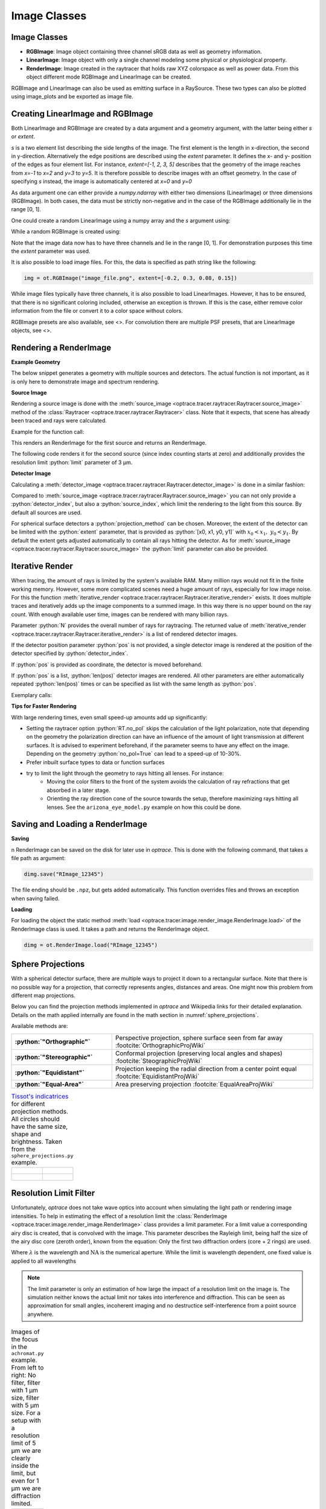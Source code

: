 .. _usage_image:

Image Classes
---------------------------------


.. role:: python(code)
  :language: python
  :class: highlight


.. testsetup:: *

   import optrace as ot
   ot.global_options.show_progressbar = False


Image Classes
______________


* **RGBImage**: Image object containing three channel sRGB data as well as geometry information. 
* **LinearImage**: Image object with only a single channel modeling some physical or physiological property. 
* **RenderImage**: Image created in the raytracer that holds raw XYZ colorspace as well as power data. 
  From this object different mode RGBImage and LinearImage can be created.

RGBImage and LinearImage can also be used as emitting surface in a RaySource.
These two types can also be plotted using image_plots and be exported as image file.


Creating LinearImage and RGBImage
_____________________________________


Both LinearImage and RGBImage are created by a data argument and a geometry argument, with the latter being either `s` or `extent`.

`s` is a two element list describing the side lengths of the image. The first element is the length in x-direction, the second in y-direction.
Alternatively the edge positions are described using the `extent` parameter.
It defines the x- and y- position of the edges as four element list.
For instance, `extent=[-1, 2, 3, 5]` describes that the geometry of the image reaches from `x=-1` to `x=2` and `y=3` to `y=5`.
It is therefore possible to describe images with an offset geometry.
In the case of specifying `s` instead, the image is automatically centered at `x=0` and `y=0`

As data argument one can either provide a `numpy.ndarray` with either two dimensions (LinearImage) or three dimensions (RGBImage).
In both cases, the data must be strictly non-negative and in the case of the RGBImage additionally lie in the range [0, 1].

One could create a random LinearImage using a numpy array and the `s` argument using:

.. testcode::
  
   import numpy as np

   img_data = np.random.uniform(0, 6, (200, 200))

   img = ot.LinearImage(img_data, s=[0.1, 0.08])


While a random RGBImage is created using:

.. testcode::
  
   import numpy as np

   img_data = np.random.uniform(0, 1, (200, 200, 3))

   img = ot.RGBImage(img_data, extent=[-0.2, 0.3, 0.08, 0.15])

Note that the image data now has to have three channels and lie in the range [0, 1].
For demonstration purposes this time the `extent` parameter was used.

It is also possible to load image files.
For this, the data is specified as path string like the following:

.. code-block:: python

   img = ot.RGBImage("image_file.png", extent=[-0.2, 0.3, 0.08, 0.15])


While image files typically have three channels, it is also possible to load LinearImages.
However, it has to be ensured, that there is no significant coloring included, otherwise an exception is thrown.
If this is the case, either remove color information from the file or convert it to a color space without colors.


RGBImage presets are also available, see <>.
For convolution there are multiple PSF presets, that are LinearImage objects, see <>.

.. _rimage_rendering:


Rendering a RenderImage
_____________________________________

**Example Geometry**

The below snippet generates a geometry with multiple sources and detectors. The actual function is not important, as it is only here to demonstrate image and spectrum rendering.

.. testcode::

    # make raytracer
    RT = ot.Raytracer(outline=[-5, 5, -5, 5, -5, 60])

    # add Raysources
    RSS = ot.CircularSurface(r=1)
    RS = ot.RaySource(RSS, divergence="None", spectrum=ot.presets.light_spectrum.FDC,
                      pos=[0, 0, 0], s=[0, 0, 1], polarization="y")
    RT.add(RS)

    RSS2 = ot.CircularSurface(r=1)
    RS2 = ot.RaySource(RSS2, divergence="None", s=[0, 0, 1], spectrum=ot.presets.light_spectrum.d65,
                       pos=[0, 1, -3], polarization="Constant", pol_angle=25, power=2)
    RT.add(RS2)

    # add Lens 1
    front = ot.ConicSurface(r=3, R=10, k=-0.444)
    back = ot.ConicSurface(r=3, R=-10, k=-7.25)
    nL1 = ot.RefractionIndex("Cauchy", coeff=[1.49, 0.00354, 0, 0])
    L1 = ot.Lens(front, back, de=0.1, pos=[0, 0, 10], n=nL1)
    RT.add(L1)

    # add Detector 1
    Det = ot.Detector(ot.RectangularSurface(dim=[2, 2]), pos=[0, 0, 0])
    RT.add(Det)

    # add Detector 2
    Det2 = ot.Detector(ot.SphericalSurface(R=-1.1, r=1), pos=[0, 0, 40])
    RT.add(Det2)

    # trace the geometry
    RT.trace(1000000)

**Source Image**

Rendering a source image is done with the :meth:`source_image <optrace.tracer.raytracer.Raytracer.source_image>` method of the :class:`Raytracer <optrace.tracer.raytracer.Raytracer>` class. Note that it expects, that scene has already been traced and rays were calculated.

Example for the function call:

.. testcode::

   simg = RT.source_image()

This renders an RenderImage for the first source and returns an RenderImage.

The following code renders it for the second source (since index counting starts at zero) and additionally provides the resolution limit :python:`limit` parameter of 3 µm.

.. testcode::

   simg = RT.source_image(source_index=0, limit=3)


**Detector Image**

Calculating a :meth:`detector_image <optrace.tracer.raytracer.Raytracer.detector_image>` is done in a similar fashion:

.. testcode::

   dimg = RT.detector_image()

Compared to :meth:`source_image <optrace.tracer.raytracer.Raytracer.source_image>` you can not only provide a :python:`detector_index`, but also a :python:`source_index`, which limit the rendering to the light from this source. By default all sources are used.

.. testcode::

   dimg = RT.detector_image(detector_index=0, source_index=1)

For spherical surface detectors a :python:`projection_method` can be chosen. Moreover, the extent of the detector can be limited with the :python:`extent` parameter, that is provided as :python:`[x0, x1, y0, y1]` with :math:`x_0 < x_1, ~ y_0 < y_1`. By default the extent gets adjusted automatically to contain all rays hitting the detector.
As for :meth:`source_image <optrace.tracer.raytracer.Raytracer.source_image>` the :python:`limit` parameter can also be provided.

.. testcode::

   dimg = RT.detector_image(detector_index=0, source_index=1, extent=[0, 1, 0, 1], limit=3, projection_method="Orthographic")


Iterative Render
_______________________

When tracing, the amount of rays is limited by the system's available RAM. Many million rays would not fit in the finite working memory. However, some more complicated scenes need a huge amount of rays, especially for low image noise. 
For this the function :meth:`iterative_render <optrace.tracer.raytracer.Raytracer.iterative_render>` exists. It does multiple traces and iteratively adds up the image components to a summed image. In this way there is no upper bound on the ray count. With enough available user time, images can be rendered with many billion rays.

Parameter :python:`N` provides the overall number of rays for raytracing.
The returned value of :meth:`iterative_render <optrace.tracer.raytracer.Raytracer.iterative_render>` is a list of rendered detector images.

If the detector position parameter :python:`pos` is not provided, a single detector image is rendered at the position of the detector specified by :python:`detector_index`.

.. testcode::

   rimg_list = RT.iterative_render(N=1000000, detector_index=1) 

If :python:`pos` is provided as coordinate, the detector is moved beforehand.

.. testcode::

   rimg_list = RT.iterative_render(N=10000, pos=[0, 1, 0], detector_index=1) 

If :python:`pos` is a list, :python:`len(pos)` detector images are rendered. All other parameters are either automatically
repeated :python:`len(pos)` times or can be specified as list with the same length as :python:`pos`.

Exemplary calls:

.. testcode::

   rimg_list = RT.iterative_render(N=10000, pos=[[0, 1, 0], [2, 2, 10]], detector_index=1) 
   rimg_list = RT.iterative_render(N=10000, pos=[[0, 1, 0], [2, 2, 10]], detector_index=[0, 0], limit=[None, 2], extent=[None, [-2, 2, -2, 2]]) 


**Tips for Faster Rendering**

With large rendering times, even small speed-up amounts add up significantly:

* Setting the raytracer option :python:`RT.no_pol` skips the calculation of the light polarization, note that depending on the geometry the polarization direction can have an influence of the amount of light transmission at different surfaces. It is advised to experiment beforehand, if the parameter seems to have any effect on the image.
  Depending on the geometry :python:`no_pol=True` can lead to a speed-up of 10-30%.
* Prefer inbuilt surface types to data or function surfaces
* try to limit the light through the geometry to rays hitting all lenses. For instance:
    - Moving the color filters to the front of the system avoids the calculation of ray refractions that get absorbed in a later stage.
    - Orienting the ray direction cone of the source towards the setup, therefore maximizing rays hitting all lenses. See the ``arizona_eye_model.py`` example on how this could be done. 

Saving and Loading a RenderImage
___________________________________________


**Saving**

n RenderImage can be saved on the disk for later use in `optrace`. This is done with the following command, that takes a file path as argument:

.. code-block:: python

   dimg.save("RImage_12345")

The file ending should be ``.npz``, but gets added automatically. This function overrides files and throws an exception when saving failed.


**Loading**

For loading the object the static method :meth:`load <optrace.tracer.image.render_image.RenderImage.load>` of the RenderImage class is used. It takes a path and returns the RenderImage object.

.. code-block:: python

   dimg = ot.RenderImage.load("RImage_12345")

Sphere Projections
___________________________


With a spherical detector surface, there are multiple ways to project it down to a rectangular surface. Note that there is no possible way for a projection, that correctly represents angles, distances and areas. One might now this problem from different map projections.

Below you can find the projection methods implemented in `optrace` and Wikipedia links for their detailed explanation.
Details on the math applied internally are found in the math section in :numref:`sphere_projections`.

Available methods are:

.. list-table::
   :widths: 150 300 
   :align: left
   :stub-columns: 1

   * - :python:`"Orthographic"`
     - Perspective projection, sphere surface seen from far away :footcite:`OrthographicProjWiki`

   * - :python:`"Stereographic"`
     - Conformal projection (preserving local angles and shapes) :footcite:`SteographicProjWiki`

   * - :python:`"Equidistant"`
     - Projection keeping the radial direction from a center point equal :footcite:`EquidistantProjWiki`

   * - :python:`"Equal-Area"`
     - Area preserving projection :footcite:`EqualAreaProjWiki`

.. list-table::
    `Tissot's indicatrices <https://en.wikipedia.org/wiki/Tissot%27s_indicatrix>`__ for different projection methods. All circles should have the same size, shape and brightness. Taken from the ``sphere_projections.py`` example.
   :class: table-borderless


   * - .. figure:: ../images/indicatrix_equidistant.svg
          :align: center
          :width: 450
          :class: dark-light

     - .. figure:: ../images/indicatrix_equal_area.svg
          :align: center
          :width: 450
          :class: dark-light

   * - .. figure:: ../images/indicatrix_stereographic.svg
          :align: center
          :width: 450
          :class: dark-light

     - .. figure:: ../images/indicatrix_orthographic.svg
          :align: center
          :width: 450
          :class: dark-light



Resolution Limit Filter
___________________________

Unfortunately, `optrace` does not take wave optics into account when simulating the light path or rendering image intensities. To help in estimating the effect of a resolution limit the :class:`RenderImage <optrace.tracer.image.render_image.RenderImage>` class provides a limit parameter. 
For a limit value a corresponding airy disc is created, that is convolved with the image.
This parameter describes the Rayleigh limit, being half the size of the airy disc core (zeroth order), known from the equation:
Only the first two diffraction orders (core + 2 rings) are used.

.. math::
   :label: eq_rayleigh

   r = 0.61 \frac{\lambda}{\text{NA}}

Where :math:`\lambda` is the wavelength and :math:`\text{NA}` is the numerical aperture.
While the limit is wavelength dependent, one fixed value is applied to all wavelengths

.. note::

   The limit parameter is only an estimation of how large the impact of a resolution limit on the image is.
   The simulation neither knows the actual limit nor takes into interference and diffraction.
   This can be seen as approximation for small angles, incoherent imaging and no destructice self-interference from a point source anywhere.


.. list-table:: Images of the focus in the ``achromat.py`` example. From left to right: No filter, filter with 1 µm size, filter with 5 µm size. For a setup with a resolution limit of 5 µm we are clearly inside the limit, but even for 1 µm we are diffraction limited.   
   :class: table-borderless

   * - .. figure:: ../images/rimage_limit_off.svg
          :align: center
          :height: 300
          :class: dark-light
   
     - .. figure:: ../images/rimage_limit_on.svg
          :align: center
          :height: 300
          :class: dark-light
     
     - .. figure:: ../images/rimage_limit_on2.svg
          :align: center
          :height: 300
          :class: dark-light

The limit parameter can be applied either while creating the RenderImage (:python:`ot.RenderImage(..., limit=5)`) or by providing it to methods the create an RenderImage (:python:`Raytracer.detector_image(..., limit=1)`, :python:`Raytracer.iterative_render(..., limit=2.5)`.


Getting an Image by Mode
_____________________________________

**Usage**

As described above, multiple different image modes can be generated. This is done by utilizing the :python:`get` function of the image and a selected image mode name.

The function takes an optional pixel size parameter, that determines the pixel count for the smaller image size.
Internally the RenderImage stores its data with a pixel count of `945` for the smaller side, while the larger side is either `1, 3` or `5` times this size, depending on the side length ratio.
Rescaling the image to the desired resolution is done by joining image bins, therefore no interpolation takes place, that would falsify the results.
To only join full bins, the available sizes are reduced to:

.. doctest::

   >>> ot.RenderImage.SIZES
   [1, 3, 5, 7, 9, 15, 21, 27, 35, 45, 63, 105, 135, 189, 315, 945]

As can be seen, all sizes are integer factors of `945`.
All sizes are odd, so there is always a pixel/line/row for the center of the image.
This is useful as often images have some kind of symmetry.
Without a center pixel/line/row the value position would be badly defined, either being offset or jumping around depending on numerical errors.

This restricted pixel sizes for both image dimensions lead to typically non-square pixels, but which are handled correctly by plotting and processing functions.
They will only become relevant when exporting the image to an image file, where the pixels must be squared, more details in section <>.

Note that only image sizes of :attr:`RenderImage.SIZES <optrace.tracer.image.render_image.RenderImage.SIZES>` are valid, 

In the function `get()` the nearest value from `ot.RenderImage.SIZES` to the user selected value is chosen.

To get a Illuminance image with 315 pixels, one could write:

.. testcode::

   img = dimg.get("Illuminance", 500)

Only for image modes `"sRGB (Perceptual RI)"` and `"sRGB (Absolute RI)"` the returned object type is RGBImage.
For all other modes it is of type LinearImage.

For mode `"sRGB (Perceptual RI)"` there are two optional additional parameters `L_th` and `chroma_scale`, see <> for more details.

Let us assume the ``dimg`` has a side length of ``s=[1, 2.63]``, so it was rendered in a resolution of 945x2835. This is the case because the nearest side factor to 2.63 is 3 and because 945 is the size for all internally rendered images.
From this resolution the image can be scaled to 315x945 189x567 135x405 105x315 63x189 45x135 35x105 27x81 21x63 15x45 9x27 7x21 5x15 3x9 1x3.
The user image is then scaled into size 315x945, as it is the nearest to a size of 500.


**Image Modes**


.. list-table::
   :widths: 150 500 
   :align: left
   :stub-columns: 1

   * - :python:`"Irradiance"`
     - Image of power per area, equivalent to an intensity image
   * - :python:`"Illuminance"`
     - Image of luminous power per area
   * - :python:`"sRGB (Absolute RI)"`
     - A human vision approximation of the image. Colors outside the gamut are saturation-clipped. Preferred sRGB-Mode for "natural"/"everyday" scenes.
   * - :python:`"sRGB (Perceptual RI)"`
     - Similar to sRGB (Absolute RI), but instead saturation scaling for all pixels. Preferred mode for scenes with monochromatic sources or highly dispersive optics.
   * - :python:`"Outside sRGB Gamut"`
     - Boolean image showing pixels outside the sRGB gamut
   * - :python:`"Lightness (CIELUV)"`
     - Human vision approximation in greyscale colors. Similar to Illuminance, but with non-linear brightness function.
   * - :python:`"Hue (CIELUV)"`
     - Measure of the type of color tint (red, orange, yellow, ...) 
   * - :python:`"Chroma (CIELUV)"`
     - How colorful an area seems compared to a similar illuminated area.
   * - :python:`"Saturation (CIELUV)"`
     - How colorful an area seems compared to its brightness. Quotient of Chroma and Lightness. 

The difference between chroma and saturation is elaborately explained in :footcite:`BriggsChroma`. Due to subtle differences saturation is often put to use as light property and chroma as property for an illuminated object.

An example for the difference of both sRGB modes is seen in :numref:`color_dispersive1`. 


.. list-table:: Renderes images from the ``image_rgb.py`` example. From left to right, top to bottom: sRGB (Absolute RI), sRGB (Perceptual RI), Outside sRGB Gamut, Lightness, Irradiance, Illuminance, Hue, Chroma, Saturation.
   :class: table-borderless

   * - .. figure:: ../images/rgb_render_srgb1.svg
          :align: center
          :width: 330
          :class: dark-light

          sRGB Absolute RI

     - .. figure:: ../images/rgb_render_srgb2.svg
          :align: center
          :width: 330
          :class: dark-light

          sRGB Perceptual RI
     
     - .. figure:: ../images/rgb_render_srgb3.svg
          :align: center
          :width: 330
          :class: dark-light

          Values outside of sRGB
   
   * - .. figure:: ../images/rgb_render_lightness.svg
          :align: center
          :width: 330
          :class: dark-light

          Lightness (CIELUV)
    
     - .. figure:: ../images/rgb_render_irradiance.svg
          :align: center
          :width: 330
          :class: dark-light

          Irradiance

     - .. figure:: ../images/rgb_render_illuminance.svg
          :align: center
          :width: 330
          :class: dark-light
     
          Illuminance

   * - .. figure:: ../images/rgb_render_hue.svg
          :align: center
          :width: 330
          :class: dark-light

          Hue (CIELUV)

     - .. figure:: ../images/rgb_render_chroma.svg
          :align: center
          :width: 330
          :class: dark-light

          Chroma (CIELUV)
     
     - .. figure:: ../images/rgb_render_saturation.svg
          :align: center
          :width: 330
          :class: dark-light

          Saturation (CIELUV)


Image Cut
_____________________________________

An image cut is the profile of a generated image in x- or y-direction. It is created by the `cut()` function, while parameters :python:`x` and :python:`y` define the value for the cut. 

If one wants to generate an image cut in y-direction for a fixed :python:`x` of 0, one can write:

.. testcode::

   bins, vals = img.cut(x=0)

For a cut in x-direction the following can be used:

.. testcode::

   bins, vals = img.cut(y=0.25)

The function returns a tuple of the histogram bin edges and the histogram values, both one dimensional numpy arrays. Note that the bin arrays is larger by one element.



Saving Images
___________________________________________


An RenderImage can be saved on the disk for later use in `optrace`. In the simplest case saving is done with the following command, that takes a file path as argument:

.. code-block:: python

   img.save("image_render_srgb.jpg")

The file type is automatically determined from the file ending in the path string.

Often times the image is flipped, but it can be flipped using ``flip=True``. This rotates the image by 180 degrees.

.. code-block:: python

   img.save("image_render_srgb.jpg", flip=True)


Depending on the file type there can be additional saving parameters provided, for instance compression settings:

.. code-block:: python

   import cv2
   img.save("image_render_srgb.jpg", params=[cv2.IMWRITE_PNG_COMPRESSION, 1], flip=True)


See `cv2.ImwriteFlags <https://docs.opencv.org/4.x/d8/d6a/group__imgcodecs__flags.html#ga292d81be8d76901bff7988d18d2b42ac>` for more info.


The image is automatically interpolated so the exported image has the same side length ratio as the RGBImage/LinearImage object.

.. note::

   While the Image has arbitrary, generally non-square pixels, for the export the image is rescaled to have square pixels. However, in many cases there is no exact ratio that matches the side ratio with integer pixel counts. For instance, an image with sides 12.532 x 3.159 mm and a desired export size of 105 pixels for the smaller side leads to an image of 417 x 105 pixels. This matches the ratio approximately, but is still off by -0.46 pixels (around -13.7 µm). This error gets larger the smaller the resolution is.

Plotting Images
_________________

See :ref:`image_plots`.

Image Properties
________________________


**Overview**

Classes LinearImage, RenderImage, RGBImage share property methods.
These include geometry information and metadata.
When an LinearImage or RGBImage is created from a RenderImage the metadata and geometry is automatically propagated.

**Size Properties**

.. doctest::

   >>> dimg.extent
   array([-0.0081,  1.0081, -0.0081,  1.0081])

.. doctest::

   >>> dimg.s[1]
   1.0162

The data shape:

.. doctest::

   >>> dimg.shape
   (945, 945, 4)


``Apx`` is the area per pixel in mm²:

.. doctest::

   >>> dimg.Apx
   1.1563645362671817e-06

**Metadata**

.. doctest::

   >>> dimg.limit
   3.0
   
   >>> dimg.projection is None
   True

**Data Access**

Access the underlying array data using:

.. code-block:: python

   dimg.data

**Image Powers (RenderImage only)**

Power in W and luminous power in lm are calculated from the following functions:

.. testcode::

   dimg.power()
   dimg.luminous_power()

**Image Mode (RGBImage/LinearImage only)**

.. doctest::
   
   >>> img.quantity
   'Illuminance'



Image Presets
____________________


Below you can find preset images that can be used for a ray source.

.. list-table:: Photos of natural scenes or objects
   :class: table-borderless

   * - .. figure:: ../../../optrace/ressources/images/cell.webp
          :align: center
          :height: 300

          Cell image for microscope examples (`Source <https://lexica.art/prompt/960d8351-f474-4cc0-b84b-4e9521754064>`__). 
          Usable as :obj:`ot.presets.image.cell <optrace.tracer.presets.image.cell>`.
   
     - .. figure:: ../../../optrace/ressources/images/fruits.webp
          :align: center
          :width: 400
        
          Photo of different fruits on a tray (`Source <https://www.pexels.com/photo/sliced-fruits-on-tray-1132047/>`__).
          Usable as :obj:`ot.presets.image.fruits <optrace.tracer.presets.image.fruits>`.
   
   * - .. figure:: ../../../optrace/ressources/images/interior.webp
          :align: center
          :width: 400

          Green sofa in an interior room (`Source <https://www.pexels.com/photo/green-2-seat-sofa-1918291/>`__).
          Usable as :obj:`ot.presets.image.interior <optrace.tracer.presets.image.interior>`
   
     - .. figure:: ../../../optrace/ressources/images/landscape.webp
          :align: center
          :width: 400
          
          Landscape image of a mountain and water scene (`Source <https://www.pexels.com/photo/green-island-in-the-middle-of-the-lake-during-daytime-724963/>`__).
          Usable as :obj:`ot.presets.image.landscape  <optrace.tracer.presets.image.landscape>`
   
   * - .. figure:: ../../../optrace/ressources/images/documents.webp
          :align: center
          :width: 400
          
          Photo of a keyboard and documents on a desk (`Source <https://www.pexels.com/photo/documents-on-wooden-surface-95916/>`__).
          Usable as :obj:`ot.presets.image.documents <optrace.tracer.presets.image.documents>`.
     
     - .. figure:: ../../../optrace/ressources/images/group_photo.webp
          :align: center
          :width: 400
          
          Photo of a group of people in front of a blackboard (`Source <https://www.pexels.com/photo/photo-of-people-standing-near-blackboard-3184393/>`__).
          Usable as :obj:`ot.presets.image.group_photo <optrace.tracer.presets.image.group_photo>`
   
   * - .. figure:: ../../../optrace/ressources/images/hong_kong.webp
          :align: center
          :width: 350

          Photo of a Hong Kong street at night (`Source <https://www.pexels.com/photo/cars-on-street-during-night-time-3158562/>`__).
          Usable as :obj:`ot.presets.image.hong_kong <optrace.tracer.presets.image.hong_kong>`.
   
     -  



.. list-table:: Test images for color, resolution or distortion
   :class: table-borderless

   
   * - .. figure:: ../../../optrace/ressources/images/ETDRS_chart.png
          :align: center
          :width: 300

          ETDRS Chart standard (`Source <https://commons.wikimedia.org/wiki/File:ETDRS_Chart_2.svg>`__).
          Usage with :obj:`ot.presets.image.ETDRS_chart <optrace.tracer.presets.image.ETDRS_chart>`.
          
     - .. figure:: ../../../optrace/ressources/images/ETDRS_chart_inverted.png
          :align: center
          :width: 300
          
          ETDRS Chart standard. Edited version of the ETDRS image.
          Usage with :obj:`ot.presets.image.ETDRS_chart_inverted <optrace.tracer.presets.image.ETDRS_chart_inverted>`

   * - .. figure:: ../../../optrace/ressources/images/tv_testcard1.png
          :align: center
          :width: 300

          TV test card #1 (`Source <https://commons.wikimedia.org/wiki/File:TestScreen_square_more_colors.svg>`__).
          Usage with :obj:`ot.presets.image.tv_testcard1 <optrace.tracer.presets.image.tv_testcard1>`
   
     - .. figure:: ../../../optrace/ressources/images/tv_testcard2.png
          :align: center
          :width: 400

          TV test card #2 (`Source <https://commons.wikimedia.org/wiki/File:Bulgarian_colour_testcard.png>`__).
          Usage with :obj:`ot.presets.image.tv_testcard2 <optrace.tracer.presets.image.tv_testcard2>`
   
   * - .. figure:: ../../../optrace/ressources/images/color_checker.webp
          :align: center
          :width: 400

          Color checker chart (`Source <https://commons.wikimedia.org/wiki/File:X-rite_color_checker,_SahiFa_Braunschweig,_AP3Q0026_edit.jpg>`__).
          Usage with :obj:`ot.presets.image.color_checker <optrace.tracer.presets.image.color_checker>`
     
     - .. figure:: ../../../optrace/ressources/images/eye_test_vintage.webp
          :align: center
          :width: 400

          Photo of a vintage eye test chart. 
          `Image Source <https://www.publicdomainpictures.net/en/view-image.php?image=284944&picture=eye-test-chart-vintage>`__
          Usage with :obj:`ot.presets.image.eye_test_vintage <optrace.tracer.presets.image.eye_test_vintage>`.

   * - .. figure:: ../images/grid.png
          :align: center
          :width: 300
          
          White grid on black background with 10x10 cells. Useful for distortion characterization.
          Usage with :obj:`ot.presets.image.grid <optrace.tracer.presets.image.grid>`

     - .. figure:: ../../../optrace/ressources/images/siemens_star.webp
          :align: center
          :width: 300

          Siemens star image. 
          Own creation.
          Usage with :obj:`ot.presets.image.siemens_star <optrace.tracer.presets.image.siemens_star>`
   


------------

**References**

.. footbibliography::

